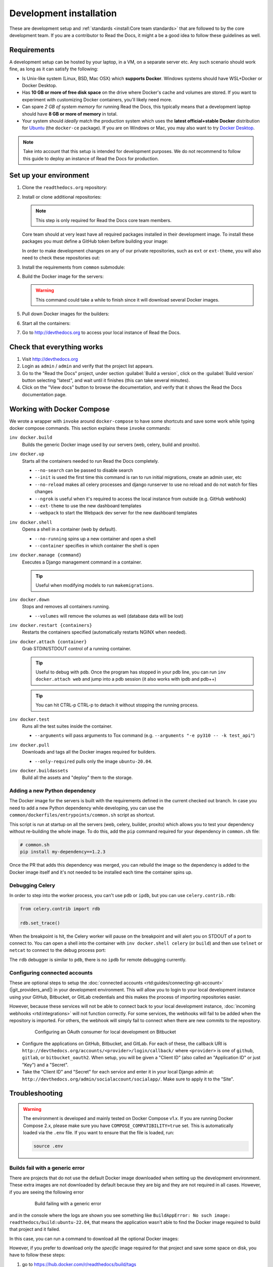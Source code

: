 Development installation
========================

.. meta::
   :description lang=en: Install a local development instance of Read the Docs with our step by step guide.

These are development setup and :ref:`standards <install:Core team standards>` that are followed to by the core development team.
If you are a contributor to Read the Docs, it might a be a good idea to follow these guidelines as well.

Requirements
------------

A development setup can be hosted by your laptop, in a VM, on a separate server etc. Any such scenario should work fine, as long as it can satisfy the following:

* Is Unix-like system (Linux, BSD, Mac OSX) which **supports Docker**. Windows systems should have WSL+Docker or Docker Desktop.
* Has **10 GB or more of free disk space** on the drive where Docker's cache and volumes are stored. If you want to experiment with customizing Docker containers, you'll likely need more.
* Can spare *2 GB of system memory* for running Read the Docs, this typically means that a development laptop should have **8 GB or more of memory** in total.
* Your system should *ideally* match the production system which uses the **latest official+stable Docker** distribution for `Ubuntu <https://docs.docker.com/engine/install/ubuntu/>`_ (the ``docker-ce`` package). If you are on Windows or Mac, you may also want to try `Docker Desktop <https://docs.docker.com/desktop/>`_.

.. note::

   Take into account that this setup is intended for development purposes.
   We do not recommend to follow this guide to deploy an instance of Read the Docs for production.


Set up your environment
-----------------------

#. Clone the ``readthedocs.org`` repository:

   .. prompt:: bash

      git clone --recurse-submodules https://github.com/readthedocs/readthedocs.org/

#. Install or clone additional repositories:

   .. note::

      This step is only required for Read the Docs core team members.

   Core team should at very least have all required packages installed in their development image.
   To install these packages you must define a GitHub token before building your image:

   .. prompt:: bash

      export GITHUB_TOKEN="..."
      export GITHUB_USER="..."

   In order to make development changes on any of our private repositories,
   such as ``ext`` or ``ext-theme``, you will also need to check these repositories out:

   .. prompt:: bash

      git clone --recurse-submodules https://github.com/readthedocs/ext/

#. Install the requirements from ``common`` submodule:

   .. prompt:: bash

      pip install -r common/dockerfiles/requirements.txt

#. Build the Docker image for the servers:

   .. warning::

      This command could take a while to finish since it will download several Docker images.

   .. prompt:: bash

      inv docker.build


#. Pull down Docker images for the builders:

   .. prompt:: bash

      inv docker.pull --only-required

#. Start all the containers:

   .. prompt:: bash

      inv docker.up  --init  # --init is only needed the first time

#. Go to http://devthedocs.org to access your local instance of Read the Docs.


Check that everything works
---------------------------

#. Visit http://devthedocs.org

#. Login as ``admin`` /  ``admin`` and verify that the project list appears.

#. Go to the "Read the Docs" project, under section :guilabel:`Build a version`, click on the :guilabel:`Build version` button selecting "latest",
   and wait until it finishes (this can take several minutes).

#. Click on the "View docs" button to browse the documentation, and verify that it shows the Read the Docs documentation page.


Working with Docker Compose
---------------------------

We wrote a wrapper with ``invoke`` around ``docker-compose`` to have some shortcuts and
save some work while typing docker compose commands. This section explains these ``invoke`` commands:

``inv docker.build``
    Builds the generic Docker image used by our servers (web, celery, build and proxito).

``inv docker.up``
    Starts all the containers needed to run Read the Docs completely.

    * ``--no-search`` can be passed to disable search
    * ``--init`` is used the first time this command is ran to run initial migrations, create an admin user, etc
    * ``--no-reload`` makes all celery processes and django runserver
      to use no reload and do not watch for files changes
    * ``--ngrok`` is useful when it's required to access the local instance from outside (e.g. GitHub webhook)
    * ``--ext-theme`` to use the new dashboard templates
    * ``--webpack`` to start the Webpack dev server for the new dashboard templates

``inv docker.shell``
    Opens a shell in a container (web by default).

    * ``--no-running`` spins up a new container and open a shell
    * ``--container`` specifies in which container the shell is open

``inv docker.manage {command}``
    Executes a Django management command in a container.

    .. tip::

       Useful when modifying models to run ``makemigrations``.

``inv docker.down``
    Stops and removes all containers running.

    * ``--volumes`` will remove the volumes as well (database data will be lost)

``inv docker.restart {containers}``
    Restarts the containers specified (automatically restarts NGINX when needed).

``inv docker.attach {container}``
    Grab STDIN/STDOUT control of a running container.

    .. tip::

       Useful to debug with ``pdb``. Once the program has stopped in your pdb line,
       you can run ``inv docker.attach web`` and jump into a pdb session
       (it also works with ipdb and pdb++)

    .. tip::

       You can hit CTRL-p CTRL-p to detach it without stopping the running process.

``inv docker.test``
    Runs all the test suites inside the container.

    * ``--arguments`` will pass arguments to Tox command (e.g. ``--arguments "-e py310 -- -k test_api"``)

``inv docker.pull``
    Downloads and tags all the Docker images required for builders.

    * ``--only-required`` pulls only the image ``ubuntu-20.04``.

``inv docker.buildassets``
    Build all the assets and "deploy" them to the storage.

Adding a new Python dependency
~~~~~~~~~~~~~~~~~~~~~~~~~~~~~~

The Docker image for the servers is built with the requirements defined in the current checked out branch.
In case you need to add a new Python dependency while developing,
you can use the ``common/dockerfiles/entrypoints/common.sh`` script as shortcut.

This script is run at startup on all the servers (web, celery, builder, proxito) which
allows you to test your dependency without re-building the whole image.
To do this, add the ``pip`` command required for your dependency in ``common.sh`` file:

.. code-block:: bash

   # common.sh
   pip install my-dependency==1.2.3

Once the PR that adds this dependency was merged, you can rebuild the image
so the dependency is added to the Docker image itself and it's not needed to be installed
each time the container spins up.


Debugging Celery
~~~~~~~~~~~~~~~~

In order to step into the worker process, you can't use ``pdb`` or ``ipdb``, but
you can use ``celery.contrib.rdb``:

.. code-block:: python

    from celery.contrib import rdb

    rdb.set_trace()

When the breakpoint is hit, the Celery worker will pause on the breakpoint and
will alert you on STDOUT of a port to connect to. You can open a shell into the container
with ``inv docker.shell celery`` (or ``build``) and then use ``telnet`` or ``netcat``
to connect to the debug process port:

.. prompt:: bash

    nc 127.0.0.1 6900

The ``rdb`` debugger is similar to ``pdb``, there is no ``ipdb`` for remote
debugging currently.


Configuring connected accounts
~~~~~~~~~~~~~~~~~~~~~~~~~~~~~~

These are optional steps to setup the :doc:`connected accounts <rtd:guides/connecting-git-account>`
(|git_providers_and|) in your development environment.
This will allow you to login to your local development instance
using your GitHub, Bitbucket, or GitLab credentials
and this makes the process of importing repositories easier.

However, because these services will not be able to connect back to your local development instance,
:doc:`incoming webhooks <rtd:integrations>` will not function correctly.
For some services, the webhooks will fail to be added when the repository is imported.
For others, the webhook will simply fail to connect when there are new commits to the repository.

.. figure:: /_static/images/development/bitbucket-oauth-setup.png
    :align: center
    :figwidth: 80%

    Configuring an OAuth consumer for local development on Bitbucket

* Configure the applications on GitHub, Bitbucket, and GitLab.
  For each of these, the callback URI is ``http://devthedocs.org/accounts/<provider>/login/callback/``
  where ``<provider>`` is one of ``github``, ``gitlab``, or ``bitbucket_oauth2``.
  When setup, you will be given a "Client ID" (also called an "Application ID" or just "Key") and a "Secret".
* Take the "Client ID" and "Secret" for each service and enter it in your local Django admin at:
  ``http://devthedocs.org/admin/socialaccount/socialapp/``.
  Make sure to apply it to the "Site".


Troubleshooting
---------------

.. warning::

    The environment is developed and mainly tested on Docker Compose v1.x.
    If you are running Docker Compose 2.x, please make sure you have ``COMPOSE_COMPATIBILITY=true`` set.
    This is automatically loaded via the ``.env`` file.
    If you want to ensure that the file is loaded, run:

    .. code-block:: console

        source .env

Builds fail with a generic error
~~~~~~~~~~~~~~~~~~~~~~~~~~~~~~~~

There are projects that do not use the default Docker image downloaded when setting up the development environment.
These extra images are not downloaded by default because they are big and they are not required in all cases.
However, if you are seeing the following error

.. figure:: /_static/images/development/read-the-docs-build-failing.png
    :align: center
    :figwidth: 80%

    Build failing with a generic error


and in the console where the logs are shown you see something like ``BuildAppError: No such image: readthedocs/build:ubuntu-22.04``,
that means the application wasn't able to find the Docker image required to build that project and it failed.

In this case, you can run a command to download all the optional Docker images:

.. prompt:: bash

   inv docker.pull

However, if you prefer to download only the *specific* image required for that project and save some space on disk,
you have to follow these steps:

#. go to https://hub.docker.com/r/readthedocs/build/tags
#. find the latest tag for the image shown in the logs
   (in this example is ``readthedocs/build:ubuntu-22.04``, which the current latest tag on that page is ``ubuntu-22.04-2022.03.15``)
#. run the Docker command to pull it:

   .. prompt:: bash

      docker pull readthedocs/build:ubuntu-22.04-2022.03.15

#. tag the downloaded Docker image for the app to findit:

   .. prompt:: bash

      docker tag readthedocs/build:ubuntu-22.04-2022.03.15 readthedocs/build:ubuntu-22.04

Once this is done, you should be able to trigger a new build on that project and it should succeed.


Core team standards
-------------------

Core team members expect to have a development environment that closely
approximates our production environment, in order to spot bugs and logical
inconsistencies before they make their way to production.

This solution gives us many features that allows us to have an
environment closer to production:

Celery runs as a separate process
    Avoids masking bugs that could be introduced by Celery tasks in a race conditions.

Celery runs multiple processes
    We run celery with multiple worker processes to discover race conditions
    between tasks.

Docker for builds
    Docker is used for a build backend instead of the local host build backend.
    There are a number of differences between the two execution methods in how
    processes are executed, what is installed, and what can potentially leak
    through and mask bugs -- for example, local SSH agent allowing code check
    not normally possible.

Serve documentation under a subdomain
    There are a number of resolution bugs and cross-domain behavior that can
    only be caught by using `USE_SUBDOMAIN` setting.

PostgreSQL as a database
    It is recommended that Postgres be used as the default database whenever
    possible, as SQLite has issues with our Django version and we use Postgres
    in production.  Differences between Postgres and SQLite should be masked for
    the most part however, as Django does abstract database procedures, and we
    don't do any Postgres-specific operations yet.

Celery is isolated from database
    Celery workers on our build servers do not have database access and need
    to be written to use API access instead.

Use NGINX as web server
    All the site is served via NGINX with the ability to change some configuration locally.

MinIO as Django storage backend
    All static and media files are served using Minio --an emulator of S3,
    which is the one used in production.

Serve documentation via El Proxito
    Documentation is proxied by NGINX to El Proxito and proxied back to NGINX to be served finally.
    El Proxito is a small application put in front of the documentation to serve files
    from the Django Storage Backend.

Search enabled by default
    Elasticsearch is properly configured and enabled by default.
    All the documentation indexes are updated after a build is finished.

